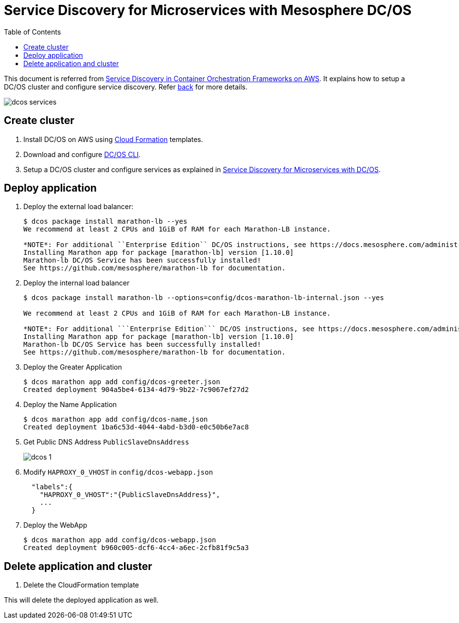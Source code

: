 :toc:

= Service Discovery for Microservices with Mesosphere DC/OS

This document is referred from link:readme.adoc[Service Discovery in Container Orchestration Frameworks on AWS]. It explains how to setup a DC/OS cluster and configure service discovery. Refer link:readme.adoc[back] for more details.

[.thumb]
image::images/dcos-services.png[]

== Create cluster

. Install DC/OS on AWS using https://downloads.dcos.io/dcos/stable/1.9.1/aws.html?_ga=2.16283190.123750055.1502715145-1655111557.1497965615[Cloud Formation] templates.
. Download and configure https://docs.mesosphere.com/1.9/cli/configure/[DC/OS CLI].
. Setup a DC/OS cluster and configure services as explained in link:dcos.adoc[Service Discovery for Microservices with DC/OS].

== Deploy application

. Deploy the external load balancer:
+
```
$ dcos package install marathon-lb --yes
We recommend at least 2 CPUs and 1GiB of RAM for each Marathon-LB instance.

*NOTE*: For additional ``Enterprise Edition`` DC/OS instructions, see https://docs.mesosphere.com/administration/id-and-access-mgt/service-auth/mlb-auth/
Installing Marathon app for package [marathon-lb] version [1.10.0]
Marathon-lb DC/OS Service has been successfully installed!
See https://github.com/mesosphere/marathon-lb for documentation.
```
+
. Deploy the internal load balancer
+
```
$ dcos package install marathon-lb --options=config/dcos-marathon-lb-internal.json --yes

We recommend at least 2 CPUs and 1GiB of RAM for each Marathon-LB instance.

*NOTE*: For additional ```Enterprise Edition``` DC/OS instructions, see https://docs.mesosphere.com/administration/id-and-access-mgt/service-auth/mlb-auth/
Installing Marathon app for package [marathon-lb] version [1.10.0]
Marathon-lb DC/OS Service has been successfully installed!
See https://github.com/mesosphere/marathon-lb for documentation.
```
+
. Deploy the Greater Application
+
```
$ dcos marathon app add config/dcos-greeter.json
Created deployment 904a5be4-6134-4d79-9b22-7c9067ef27d2
```
+
. Deploy the Name Application
+
```
$ dcos marathon app add config/dcos-name.json
Created deployment 1ba6c53d-4044-4abd-b3d0-e0c50b6e7ac8
```
+
. Get Public DNS Address `PublicSlaveDnsAddress`
+
[.thumb]
image::images/dcos-1.png[]
+
. Modify `HAPROXY_0_VHOST` in `config/dcos-webapp.json`
+
```
  "labels":{  
    "HAPROXY_0_VHOST":"{PublicSlaveDnsAddress}",
    ...
  }
```
+
. Deploy the WebApp
+
```
$ dcos marathon app add config/dcos-webapp.json
Created deployment b960c005-dcf6-4cc4-a6ec-2cfb81f9c5a3
```

== Delete application and cluster

. Delete the CloudFormation template

This will delete the deployed application as well.
